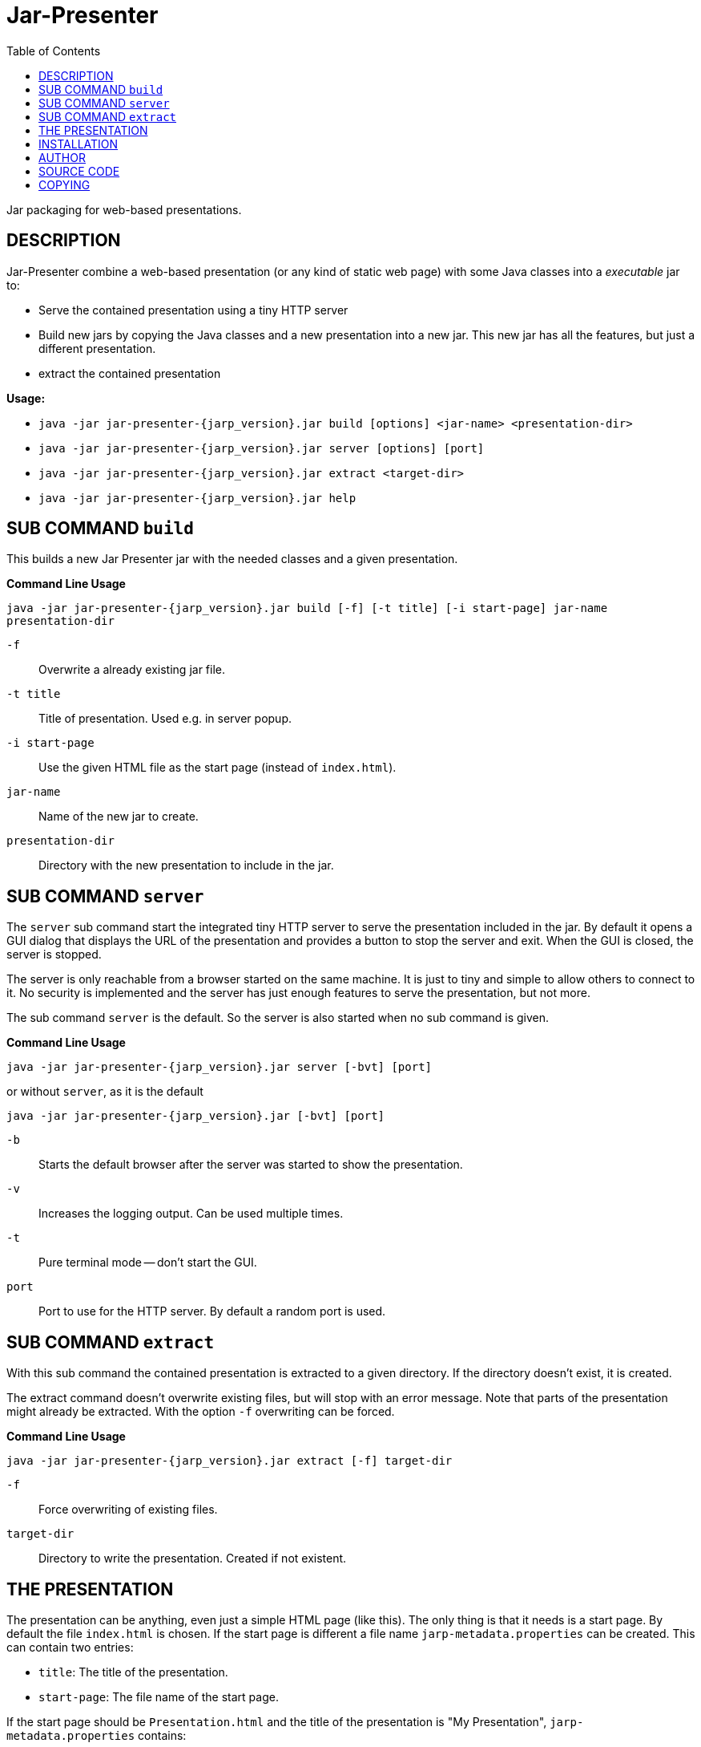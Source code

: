 = Jar-Presenter
:doctype: article
:mansource:  jarp {jarp_version}
:manmanual:  Jar Presenter Manual
:manversion: {jarp_version}
:manpurpose: jar packaging for web-based presentations
:source-highlighter: highlight.js
:toc: left

Jar packaging for web-based presentations.

== DESCRIPTION

Jar-Presenter combine a web-based presentation (or any kind of static web
page) with some Java classes into a _executable_ jar to:

* Serve the contained presentation using a tiny HTTP server

* Build new jars by copying the Java classes and a new presentation into a new
  jar. This new jar has all the features, but just a different presentation.

* extract the contained presentation

*Usage:*

* `java -jar jar-presenter-{jarp_version}.jar build [options] <jar-name> <presentation-dir>`

* `java -jar jar-presenter-{jarp_version}.jar server [options] [port]`

* `java -jar jar-presenter-{jarp_version}.jar extract <target-dir>`

* `java -jar jar-presenter-{jarp_version}.jar help`


== SUB COMMAND `build`

This builds a new Jar Presenter jar with the needed classes and a given
presentation.

*Command Line Usage*

`java -jar jar-presenter-{jarp_version}.jar build [-f] [-t title] [-i start-page] jar-name presentation-dir`

`-f`::
Overwrite a already existing jar file.

`-t title`::
Title of presentation. Used e.g. in server popup.

`-i start-page`::
Use the given HTML file as the start page (instead of `index.html`).

`jar-name`::
Name of the new jar to create.

`presentation-dir`::
Directory with the new presentation to include in the jar.


== SUB COMMAND `server`

The `server` sub command start the integrated tiny HTTP server to serve
the presentation included in the jar.
By default it opens a GUI dialog that displays the URL of the presentation and
provides a button to stop the server and exit.
When the GUI is closed, the server is stopped.

The server is only reachable from a browser started on the same machine.
It is just to tiny and simple to allow others to connect to it.
No security is implemented and the server has just enough features to serve
the presentation, but not more.

The sub command `server` is the default. So the server is also started when no
sub command is given.

*Command Line Usage*

`java -jar jar-presenter-{jarp_version}.jar server [-bvt] [port]`

or without `server`, as it is the default

`java -jar jar-presenter-{jarp_version}.jar [-bvt] [port]`

`-b`::
Starts the default browser after the server was started to show the
presentation.

`-v`::
Increases the logging output. Can be used multiple times.

`-t`::
Pure terminal mode -- don't start the GUI.

`port`::
Port to use for the HTTP server. By default a random port is used.

== SUB COMMAND `extract`

With this sub command the contained presentation is extracted to a given
directory.
If the directory doesn't exist, it is created.

The extract command doesn't overwrite existing files, but will stop with an
error message.
Note that parts of the presentation might already be extracted.
With the option `-f` overwriting can be forced.

*Command Line Usage*

`java -jar jar-presenter-{jarp_version}.jar extract [-f] target-dir`

`-f`::
Force overwriting of existing files.

`target-dir`::
Directory to write the presentation. Created if not existent.

== THE PRESENTATION

The presentation can be anything, even just a simple HTML page (like this).
The only thing is that it needs is a start page.
By default the file `index.html` is chosen. If the start page is different
a file name `jarp-metadata.properties` can be created. This can contain two
entries:

* `title`: The title of the presentation.
* `start-page`: The file name of the start page.

If the start page should be `Presentation.html` and the title of the
presentation is "My Presentation", `jarp-metadata.properties` contains:

[source]
----
title=My Presentation
start-page=/Presentation.html
----

When using the sub command `build`, the values of the options `-i` and `-t`
are used to create this file.

== INSTALLATION

The result of the project is just a jar.
It is the tool to create new Jar-Presenter jar files.
To use it in your environment some start script is needed.

On Unix just copy the jar to some directory on the PATH and add the following
script in the same directory.

[source,bash, subs="attributes"]
----
#!/bin/sh

script_dir="$(cd "$(dirname "$0")" && pwd)" || exit 1

java -jar "$script_dir"/jar-presenter-{jarp_version}.jar build "$@"
----

Assuming the script is called `jarp`, new Jar-Presenter jars can be created
using

[source,bash]
----
$ jarp -t "Cool talk" -i cool-talk.html cool-talk.jar cool-talk/
----

== AUTHOR

Ralf Schandl

== SOURCE CODE

The source code is available at
https://github.com/rakus/jar-presenter[GitHub].

== COPYING

Copyright (C) 2022 Ralf Schandl.

Free use of this software is granted under the terms of the
https://opensource.org/licenses/MIT[MIT-License].

This software is released WITHOUT ANY WARRANTY; without even the implied
warranty of MERCHANTABILITY or FITNESS FOR A PARTICULAR PURPOSE.

*USE AT YOUR OWN RISK!*


// vim:ft=asciidoc:syntax=asciidoc:tw=78:et:ts=4:spelllang=en_us:spell

